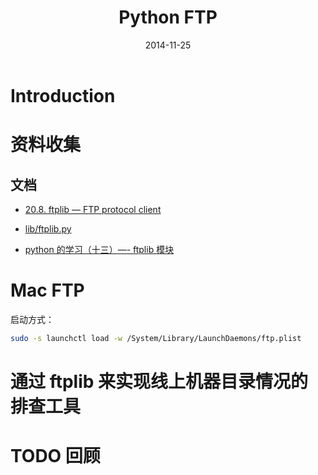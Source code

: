 #+TITLE: Python FTP
#+DATE: 2014-11-25
#+KEYWORDS: Python, FTP

* Introduction
 
* 资料收集
** 文档
+ [[https://docs.python.org/2/library/ftplib.html][20.8. ftplib — FTP protocol client]]
+ [[https://hg.python.org/cpython/file/2.7/Lib/ftplib.py][lib/ftplib.py]]
  
+ [[http://blog.csdn.net/linda1000/article/details/8255771][python 的学习（十三）---- ftplib 模块]]
* Mac FTP
启动方式：
#+BEGIN_SRC sh
sudo -s launchctl load -w /System/Library/LaunchDaemons/ftp.plist
#+END_SRC 
* 通过 ftplib 来实现线上机器目录情况的排查工具

* TODO 回顾 
